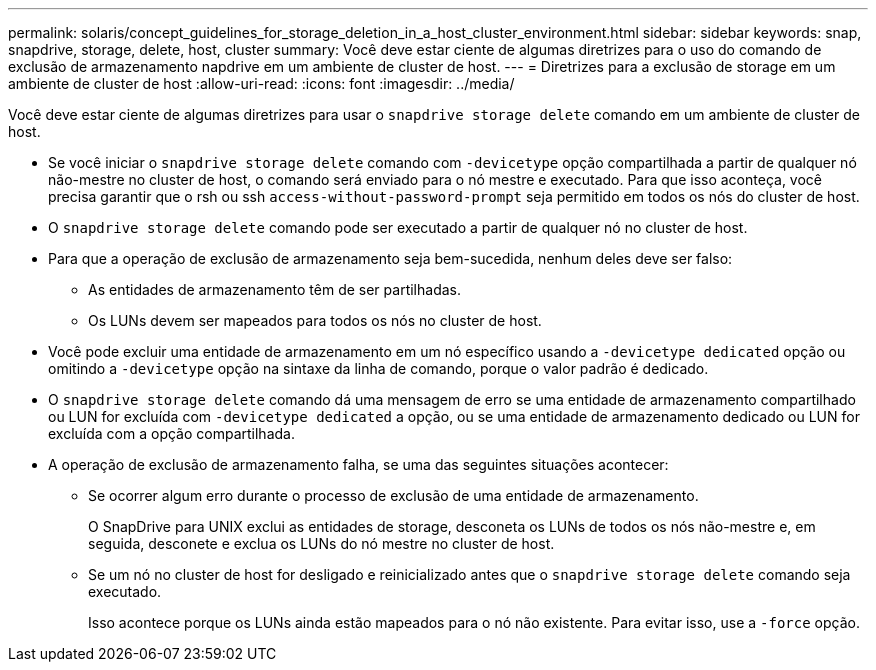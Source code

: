 ---
permalink: solaris/concept_guidelines_for_storage_deletion_in_a_host_cluster_environment.html 
sidebar: sidebar 
keywords: snap, snapdrive, storage, delete, host, cluster 
summary: Você deve estar ciente de algumas diretrizes para o uso do comando de exclusão de armazenamento napdrive em um ambiente de cluster de host. 
---
= Diretrizes para a exclusão de storage em um ambiente de cluster de host
:allow-uri-read: 
:icons: font
:imagesdir: ../media/


[role="lead"]
Você deve estar ciente de algumas diretrizes para usar o `snapdrive storage delete` comando em um ambiente de cluster de host.

* Se você iniciar o `snapdrive storage delete` comando com `-devicetype` opção compartilhada a partir de qualquer nó não-mestre no cluster de host, o comando será enviado para o nó mestre e executado. Para que isso aconteça, você precisa garantir que o rsh ou ssh `access-without-password-prompt` seja permitido em todos os nós do cluster de host.
* O `snapdrive storage delete` comando pode ser executado a partir de qualquer nó no cluster de host.
* Para que a operação de exclusão de armazenamento seja bem-sucedida, nenhum deles deve ser falso:
+
** As entidades de armazenamento têm de ser partilhadas.
** Os LUNs devem ser mapeados para todos os nós no cluster de host.


* Você pode excluir uma entidade de armazenamento em um nó específico usando a `-devicetype dedicated` opção ou omitindo a `-devicetype` opção na sintaxe da linha de comando, porque o valor padrão é dedicado.
* O `snapdrive storage delete` comando dá uma mensagem de erro se uma entidade de armazenamento compartilhado ou LUN for excluída com `-devicetype dedicated` a opção, ou se uma entidade de armazenamento dedicado ou LUN for excluída com a opção compartilhada.
* A operação de exclusão de armazenamento falha, se uma das seguintes situações acontecer:
+
** Se ocorrer algum erro durante o processo de exclusão de uma entidade de armazenamento.
+
O SnapDrive para UNIX exclui as entidades de storage, desconeta os LUNs de todos os nós não-mestre e, em seguida, desconete e exclua os LUNs do nó mestre no cluster de host.

** Se um nó no cluster de host for desligado e reinicializado antes que o `snapdrive storage delete` comando seja executado.
+
Isso acontece porque os LUNs ainda estão mapeados para o nó não existente. Para evitar isso, use a `-force` opção.




